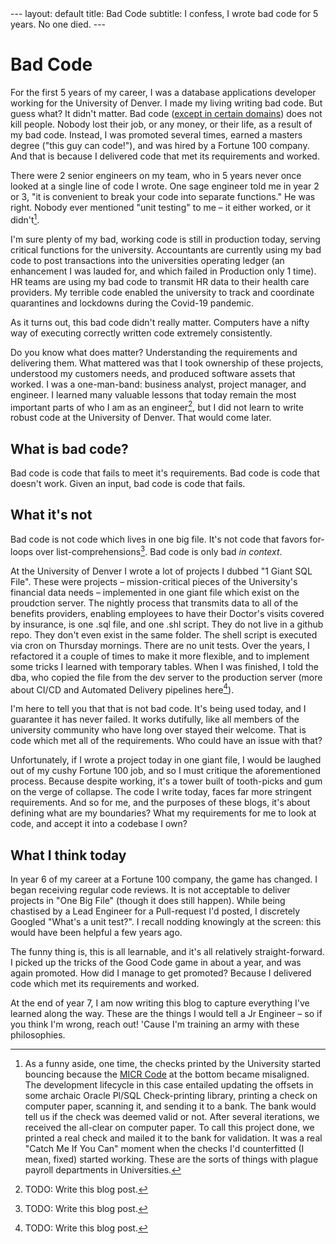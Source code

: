 #+OPTIONS: toc:nil
#+BEGIN_EXPORT html
---
layout: default
title: Bad Code
subtitle: I confess, I wrote bad code for 5 years. No one died.
---
#+END_EXPORT
#+TOC: headlines 2
* Bad Code
For the first 5 years of my career, I was a database applications developer working for the University of Denver. I made my living writing bad code. But guess what? It didn't matter. Bad code ([[https://en.wikipedia.org/wiki/Real-time_computing][except in certain domains]]) does not kill people. Nobody lost their job, or any money, or their life, as a result of my bad code. Instead, I was promoted several times, earned a masters degree ("this guy can code!"), and was hired by a Fortune 100 company. And that is because I delivered code that met its requirements and worked.

There were 2 senior engineers on my team, who in 5 years never once looked at a single line of code I wrote. One sage engineer told me in year 2 or 3, "it is convenient to break your code into separate functions." He was right. Nobody ever mentioned "unit testing" to me -- it either worked, or it didn't[fn:1].

I'm sure plenty of my bad, working code is still in production today, serving critical functions for the university. Accountants are currently using my bad code to post transactions into the universities operating ledger (an enhancement I was lauded for, and which failed in Production only 1 time). HR teams are using my bad code to transmit HR data to their health care providers. My terrible code enabled the university to track and coordinate quarantines and lockdowns during the Covid-19 pandemic.

As it turns out, this bad code didn't really matter. Computers have a nifty way of executing correctly written code extremely consistently.

Do you know what does matter? Understanding the requirements and delivering them. What mattered was that I took ownership of these projects, understood my customers needs, and produced software assets that worked. I was a one-man-band: business analyst, project manager, and engineer. I learned many valuable lessons that today remain the most important parts of who I am as an engineer[fn:2], but I did not learn to write robust code at the University of Denver. That would come later.

** What is bad code?
Bad code is code that fails to meet it's requirements. Bad code is code that doesn't work. Given an input, bad code is code that fails.

** What it's not
Bad code is not code which lives in one big file. It's not code that favors for-loops over list-comprehensions[fn:3]. Bad code is only bad /in context/.

At the University of Denver I wrote a lot of projects I dubbed "1 Giant SQL File". These were projects -- mission-critical pieces of the University's financial data needs -- implemented in one giant file which exist on the proudction server. The nightly process that transmits data to all of the benefits providers, enabling employees to have their Doctor's visits covered by insurance, is one .sql file, and one .shl script. They do not live in a github repo. They don't even exist in the same folder. The shell script is executed via cron on Thursday mornings. There are no unit tests. Over the years, I refactored it a couple of times to make it more flexible, and to implement some tricks I learned with temporary tables. When I was finished, I told the dba, who copied the file from the dev server to the production server (more about CI/CD and Automated Delivery pipelines here[fn:4]).

I'm here to tell you that that is not bad code. It's being used today, and I guarantee it has never failed. It works dutifully, like all members of the university community who have long over stayed their welcome. That is code which met all of the requirements. Who could have an issue with that?

Unfortunately, if I wrote a project today in one giant file, I would be laughed out of my cushy Fortune 100 job, and so I must critique the aforementioned process. Because despite working, it's a tower built of tooth-picks and gum on the verge of collapse. The code I write today, faces far more stringent requirements. And so for me, and the purposes of these blogs, it's about defining what are my boundaries? What my requirements for me to look at code, and accept it into a codebase I own?

** What I think today
In year 6 of my career at a Fortune 100 company, the game has changed. I began receiving regular code reviews. It is not acceptable to deliver projects in "One Big File" (though it does still happen). While being chastised by a Lead Engineer for a Pull-request I'd posted, I discretely Googled "What's a unit test?". I recall nodding knowingly at the screen: this would have been helpful a few years ago.

The funny thing is, this is all learnable, and it's all relatively straight-forward. I picked up the tricks of the Good Code game in about a year, and was again promoted. How did I manage to get promoted? Because I delivered code which met its requirements and worked.

At the end of year 7, I am now writing this blog to capture everything I've learned along the way. These are the things I would tell a Jr Engineer -- so if you think I'm wrong, reach out! 'Cause I'm training an army with these philosophies.

[fn:1] As a funny aside, one time, the checks printed by the University started bouncing because the [[https://en.wikipedia.org/wiki/Magnetic_ink_character_recognition][MICR Code]] at the bottom became misaligned. The development lifecycle in this case entailed updating the offsets in some archaic Oracle Pl/SQL Check-printing library, printing a check on computer paper, scanning it, and sending it to a bank. The bank would tell us if the check was deemed valid or not. After several iterations, we received the all-clear on computer paper. To call this project done, we printed a real check and mailed it to the bank for validation. It was a real "Catch Me If You Can" moment when the checks I'd counterfitted (I mean, fixed) started working. These are the sorts of things with plague payroll departments in Universities.

[fn:2] TODO: Write this blog post.

[fn:3] TODO: Write this blog post.

[fn:4] TODO: Write this blog post.

